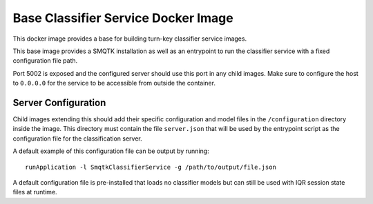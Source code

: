 Base Classifier Service Docker Image
====================================
This docker image provides a base for building turn-key classifier service
images.

This base image provides a SMQTK installation as well as an entrypoint to run
the classifier service with a fixed configuration file path.

Port 5002 is exposed and the configured server should use this port in any child
images. Make sure to configure the host to ``0.0.0.0`` for the service to be
accessible from outside the container.


Server Configuration
--------------------
Child images extending this should add their specific configuration and
model files in the ``/configuration`` directory inside the image. This directory
must contain the file ``server.json`` that will be used by the entrypoint
script as the configuration file for the classification server.

A default example of this configuration file can be output by running::

    runApplication -l SmqtkClassifierService -g /path/to/output/file.json

A default configuration file is pre-installed that loads no classifier models
but can still be used with IQR session state files at runtime.
